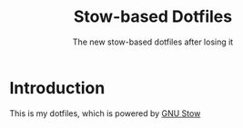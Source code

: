 #+TITLE: Stow-based Dotfiles
#+SUBTITLE: The new stow-based dotfiles after losing it

* Introduction
This is my dotfiles, which is powered by [[https://www.gnu.org/software/stow/][GNU Stow]]
